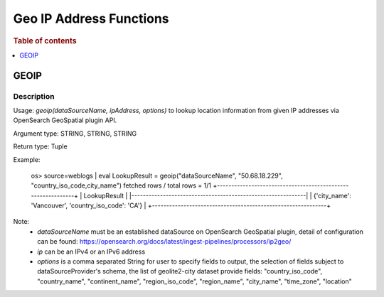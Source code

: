 ====================
Geo IP Address Functions
====================

.. rubric:: Table of contents

.. contents::
   :local:
   :depth: 1

GEOIP
---------

Description
>>>>>>>>>>>

Usage: `geoip(dataSourceName, ipAddress, options)` to lookup location information from given IP addresses via OpenSearch GeoSpatial plugin API.

Argument type: STRING, STRING, STRING

Return type: Tuple

Example:

    os> source=weblogs | eval LookupResult = geoip("dataSourceName", "50.68.18.229", "country_iso_code,city_name")
    fetched rows / total rows = 1/1
    +-------------------------------------------------------------+
    | LookupResult                                                        |
    |-------------------------------------------------------------|
    | {'city_name': 'Vancouver', 'country_iso_code': 'CA'}        |
    +-------------------------------------------------------------+


Note:
 - `dataSourceName` must be an established dataSource on OpenSearch GeoSpatial plugin, detail of configuration can be found: https://opensearch.org/docs/latest/ingest-pipelines/processors/ip2geo/
 - `ip` can be an IPv4 or an IPv6 address
 - `options` is a comma separated String for user to specify fields to output, the selection of fields subject to dataSourceProvider's schema, the list of geolite2-city dataset provide fields: "country_iso_code", "country_name", "continent_name", "region_iso_code", "region_name", "city_name", "time_zone", "location"

